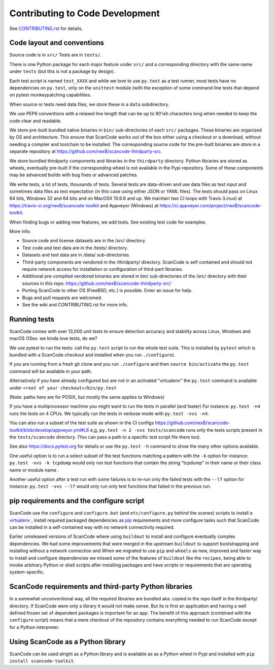 .. _contrib_code_dev:

Contributing to Code Development
================================

See `CONTRIBUTING.rst <https://github.com/nexB/scancode-toolkit/blob/master/CONTRIBUTING.rst>`_
for details.

Code layout and conventions
---------------------------

Source code is in ``src/`` Tests are in ``tests/``.

There is one Python package for each major feature under ``src/`` and a corresponding directory
with the same name under ``tests`` (but this is not a package by design).

Each test script is named ``test_XXXX`` and while we love to use ``py.test`` as a test runner,
most tests have no dependencies on ``py.test``, only on the ``unittest`` module (with the exception
of some command line tests that depend on pytest monkeypatching capabilities.

When source or tests need data files, we store these in a ``data`` subdirectory.

We use PEP8 conventions with a relaxed line length that can be up to 90'ish characters long when
needed to keep the code clear and readable.

We store pre-built bundled native binaries in ``bin/`` sub-directories of each ``src/`` packages.
These binaries are organized by OS and architecture. This ensure that ScanCode works out of the box
either using a checkout or a download, without needing a compiler and toolchain to be installed.
The corresponding source code for the pre-built binaries are store in a separate repository at
https://github.com/nexB/scancode-thirdparty-src.

We store bundled thirdparty components and libraries in the ``thirdparty`` directory. Python
libraries are stored as wheels, eventually pre-built if the corresponding wheel is not available
in the Pypi repository. Some of these components may be advanced builds with bug fixes or advanced
patches.

We write tests, a lot of tests, thousands of tests. Several tests are data-driven and use data
files as test input and sometimes data files as test expectation (in this case using either
JSON or YAML files). The tests should pass on Linux 64 bits, Windows 32 and 64 bits and on
MacOSX 10.6.8 and up. We maintain two CI loops with Travis (Linux) at
https://travis-ci.org/nexB/scancode-toolkit and Appveyor (Windows) at
https://ci.appveyor.com/project/nexB/scancode-toolkit.

When finding bugs or adding new features, we add tests. See existing test code for examples.

More info:

- Source code and license datasets are in the /src/ directory.
- Test code and test data are in the /tests/ directory.
- Datasets and test data are in /data/ sub-directories.
- Third-party components are vendored in the /thirdparty/ directory. ScanCode is self contained
  and should not require network access for installation or configuration of third-part libraries.
- Additional pre-compiled vendored binaries are stored in bin/ sub-directories of the /src/
  directory with their sources in this repo: https://github.com/nexB/scancode-thirdparty-src/
- Porting ScanCode to other OS (FreeBSD, etc.) is possible. Enter an issue for help.
- Bugs and pull requests are welcomed.
- See the wiki and CONTRIBUTING.rst for more info.

.. _scancode_toolkit_developement_running_tests:

Running tests
-------------

ScanCode comes with over 13,000 unit tests to ensure detection accuracy and stability across Linux,
Windows and macOS OSes: we kinda love tests, do we?

We use pytest to run the tests: call the ``py.test`` script to run the whole test suite. This is
installed by ``pytest`` which is bundled with a ScanCode checkout and installed when you
run ``./configure``).

If you are running from a fresh git clone and you run ``./configure`` and then
``source bin/activate`` the ``py.test`` command will be available in your path.

Alternatively if you have already configured but are not in an activated "virtualenv" the
``py.test`` command is available under ``<root of your checkout>/bin/py.test``

(Note: paths here are for POSIX, but mostly the same applies to Windows)

If you have a multiprocessor machine you might want to run the tests in parallel (and faster)
For instance: ``py.test -n4`` runs the tests on 4 CPUs. We typically run the tests in
verbose mode with ``py.test -vvs -n4``.

You can also run a subset of the test suite as shown in the CI configs
https://github.com/nexB/scancode-toolkit/blob/develop/appveyor.yml#L6 e,g,
``py.test -n 2 -vvs tests/scancode`` runs only the tests scripts present in the ``tests/scancode``
directory. (You can pass a path to a specific test script file there too).

See also https://docs.pytest.org for details or use the ``py.test -h`` command to show the many
other options available.

One useful option is to run a select subset of the test functions matching a pattern with the
``-k`` option for instance: ``py.test -vvs -k tcpdump`` would only run test functions that contain
the string "tcpdump" in their name or their class name or module name .

Another useful option after a test run with some failures is to re-run only the failed tests with
the ``--lf`` option for instance: ``py.test -vvs --lf`` would only run only test functions that
failed in the previous run.

pip requirements and the configure script
-----------------------------------------

ScanCode use the ``configure`` and ``configure.bat`` (and ``etc/configure.py`` behind the scenes)
scripts to install a `virtualenv <https://virtualenv.pypa.io/en/stable/>`_ , install required
packaged dependencies as `pip <https://github.com/pypa/pip>`_ requirements and more configure tasks
such that ScanCode can be installed in a self-contained way with no network connectivity required.

Earlier unreleased versions of ScanCode where using ``buildout`` to install and configure
eventually complex dependencies. We had some improvements that were merged in the upstream
``buildout`` to support bootstrapping and installing without a network connection and When we
migrated to use ``pip`` and ``wheels`` as new, improved and faster way to install and configure
dependencies we missed some of the features of ``buildout`` like the ``recipes``, being able to
invoke arbitrary Python or shell scripts after installing packages and have scripts or requirements
that are operating system-specific.

ScanCode requirements and third-party Python libraries
------------------------------------------------------

In a somewhat unconventional way, all the required libraries are bundled aka. copied in the repo
itself in the thirdparty/ directory. If ScanCode were only a library it would not make sense. But
its is first an application and having a well defined frozen set of dependent packages is important
for an app. The benefit of this approach (combined with the ``configure`` script) means that a mere
checkout of the repository contains everything needed to run ScanCode except for a
Python interpreter.

Using ScanCode as a Python library
----------------------------------

ScanCode can be used alright as a Python library and is available as as a Python wheel in Pypi and
installed with ``pip install scancode-toolkit``.
